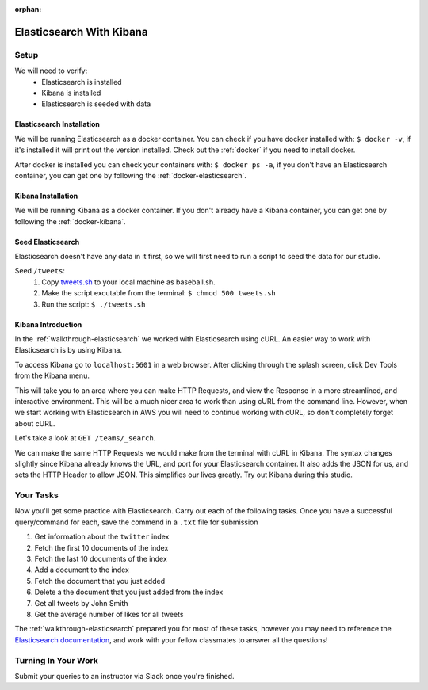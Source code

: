 :orphan:

.. _elasticsearch-basics_studio:

=========================
Elasticsearch With Kibana
=========================

Setup
=====

We will need to verify:
    - Elasticsearch is installed
    - Kibana is installed
    - Elasticsearch is seeded with data

Elasticsearch Installation
--------------------------

We will be running Elasticsearch as a docker container. You can check if you have docker installed with: ``$ docker -v``, if it's installed it will print out the version installed. Check out the :ref:`docker` if you need to install docker.

After docker is installed you can check your containers with: ``$ docker ps -a``, if you don't have an Elasticsearch container, you can get one by following the :ref:`docker-elasticsearch`.

Kibana Installation
-------------------

We will be running Kibana as a docker container. If you don't already have a Kibana container, you can get one by following the :ref:`docker-kibana`.

Seed Elasticsearch
------------------

Elasticsearch doesn't have any data in it first, so we will first need to run a script to seed the data for our studio.

Seed ``/tweets``:
    #. Copy `tweets.sh <https://gitlab.com/LaunchCodeTraining/elasticsearch-practice/blob/master/tweets.sh>`_ to your local machine as baseball.sh.
    #. Make the script excutable from the terminal: ``$ chmod 500 tweets.sh``
    #. Run the script: ``$ ./tweets.sh``

Kibana Introduction
-------------------

In the :ref:`walkthrough-elasticsearch` we worked with Elasticsearch using cURL. An easier way to work with Elasticsearch is by using Kibana.

To access Kibana go to ``localhost:5601`` in a web browser. After clicking through the splash screen, click Dev Tools from the Kibana menu.

.. image:: /_static/images/kibana/dev-tools.png 

This will take you to an area where you can make HTTP Requests, and view the Response in a more streamlined, and interactive environment. This will be a much nicer area to work than using cURL from the command line. However, when we start working with Elasticsearch in AWS you will need to continue working with cURL, so don't completely forget about cURL.

Let's take a look at ``GET /teams/_search``.

.. image:: /_static/images/kibana/teams-search.png

We can make the same HTTP Requests we would make from the terminal with cURL in Kibana. The syntax changes slightly since Kibana already knows the URL, and port for your Elasticsearch container. It also adds the JSON for us, and sets the HTTP Header to allow JSON. This simplifies our lives greatly. Try out Kibana during this studio.

Your Tasks
==========

Now you'll get some practice with Elasticsearch. Carry out each of the following tasks. Once you have a successful query/command for each, save the commend in a ``.txt`` file for submission

1. Get information about the ``twitter`` index
2. Fetch the first 10 documents of the index
3. Fetch the last 10 documents of the index
4. Add a document to the index
5. Fetch the document that you just added
6. Delete a the document that you just added from the index
7. Get all tweets by John Smith
8. Get the average number of likes for all tweets

The :ref:`walkthrough-elasticsearch` prepared you for most of these tasks, however you may need to reference the `Elasticsearch documentation <https://www.elastic.co/guide/en/elasticsearch/reference/6.5/index.html>`_, and work with your fellow classmates to answer all the questions!

Turning In Your Work
====================

Submit your queries to an instructor via Slack once you're finished.


